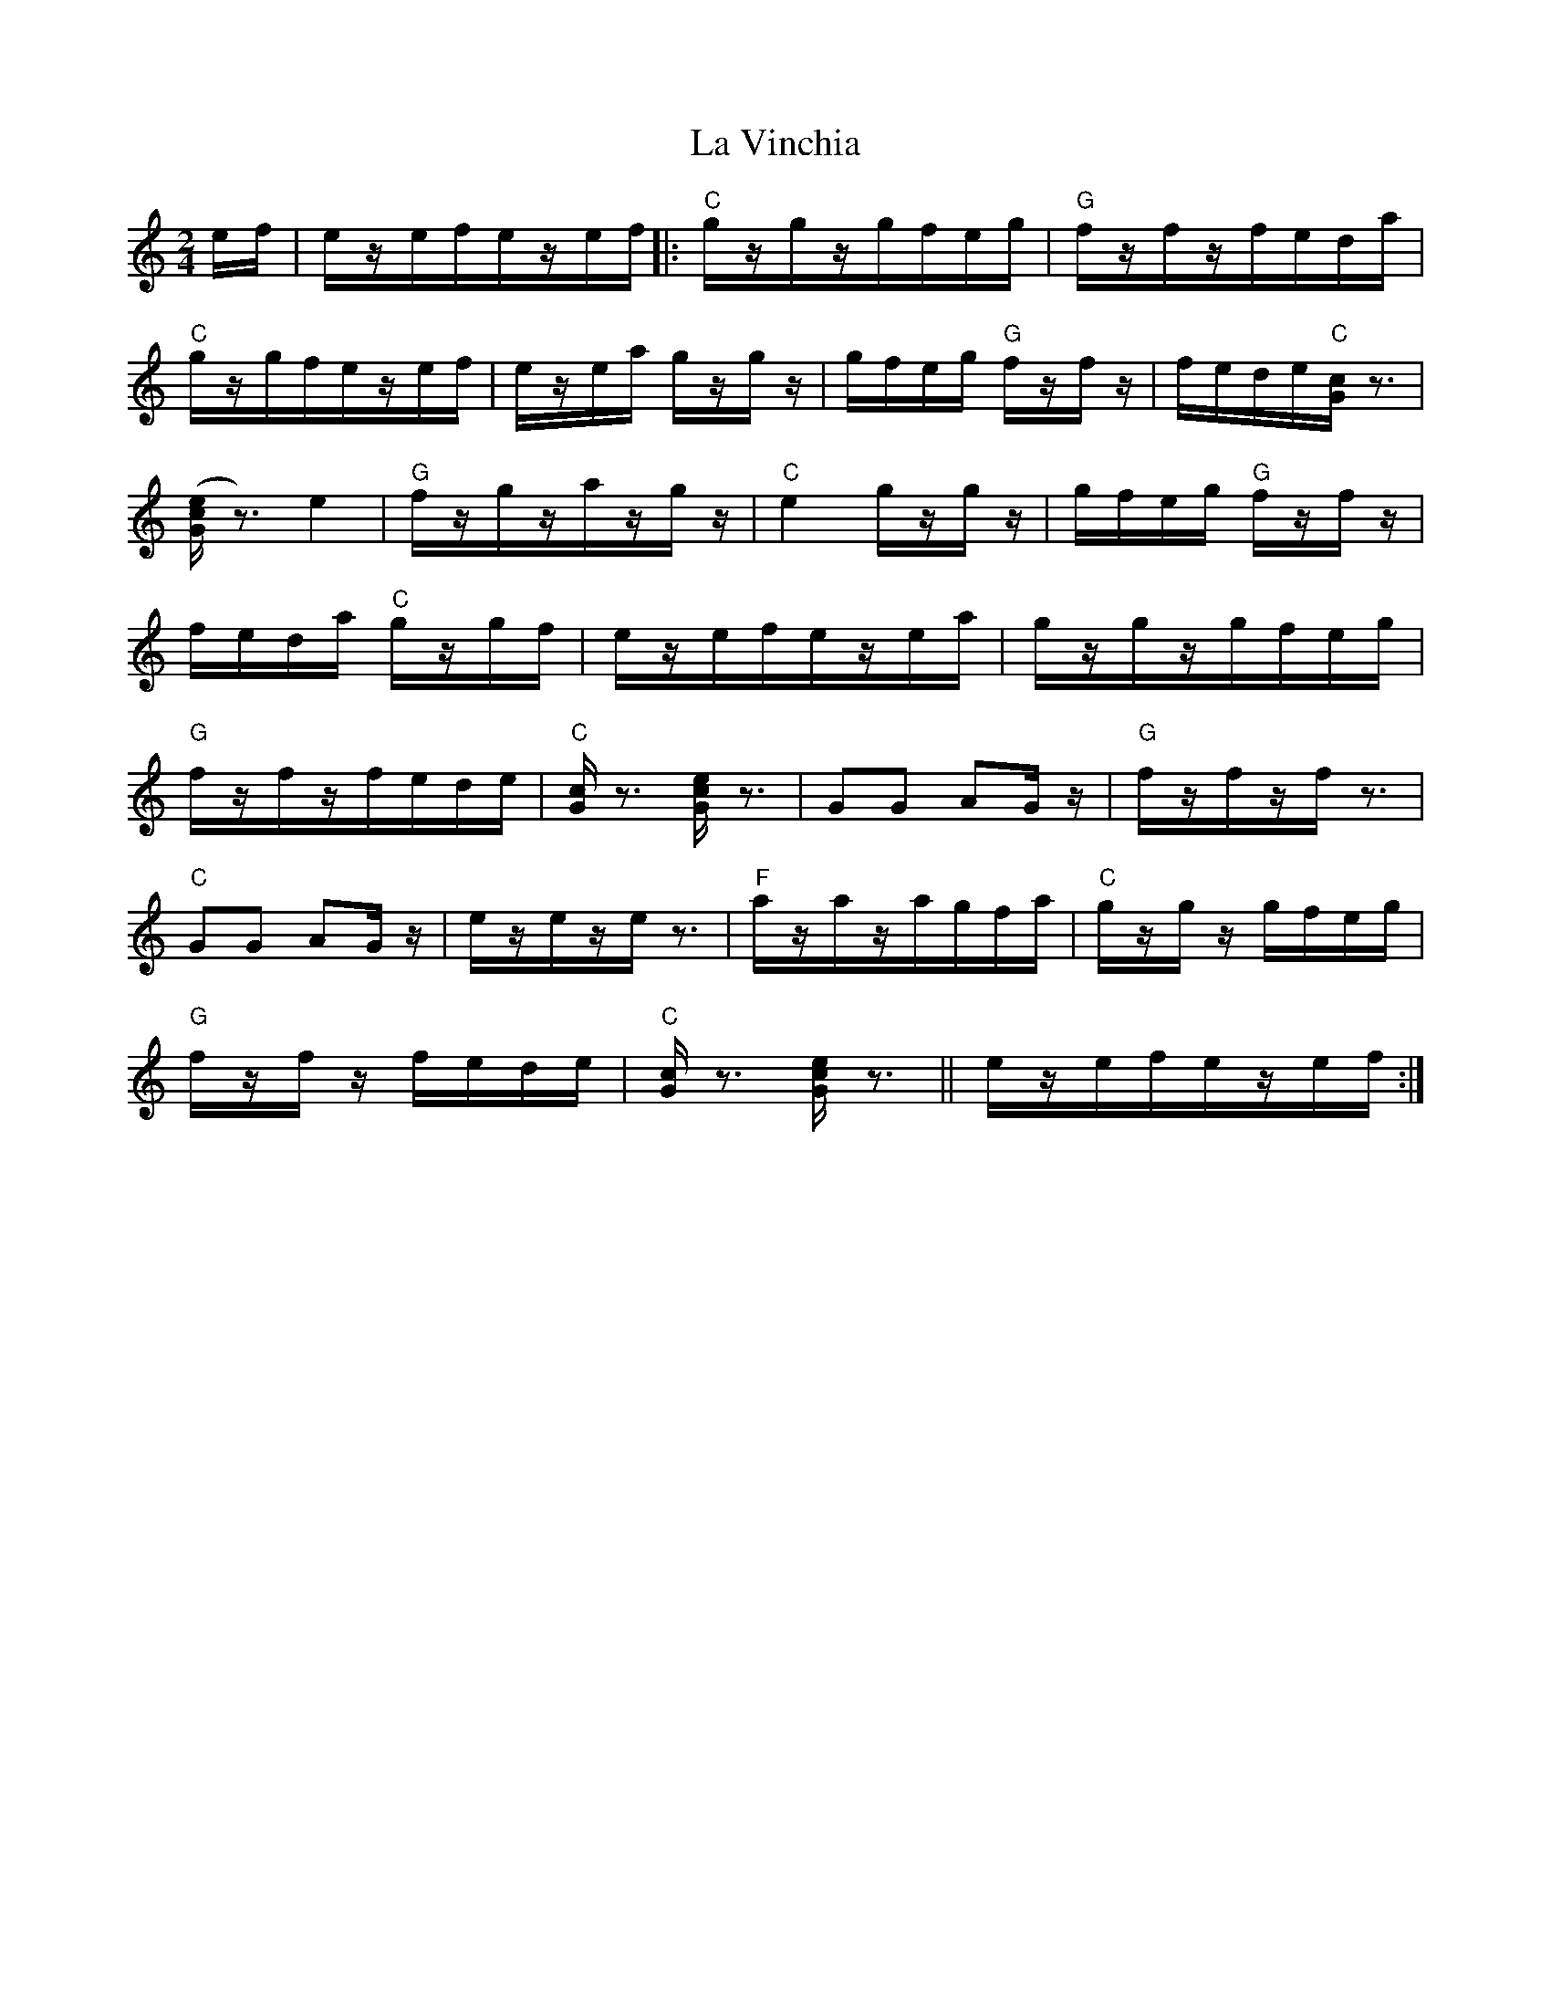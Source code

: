 X: 22343
T: La Vinchia
R: polka
M: 2/4
K: Cmajor
ef|ezefezef|:"C"gzgzgfeg|"G"fzfzfeda|
"C"gzgfezef|ezea gzgz|gfeg "G"fzfz|fede"C"[cG] z3|
([Gce]z3) e4|"G"fzgzazgz|"C"e4 gzgz|gfeg "G"fzfz|
feda "C"gzgf|ezefezea|gzgzgfeg|
"G"fzfzfede|"C"[Gc]z3 [Gce]z3|G2G2 A2Gz|"G"fzfzfz3|
"C"G2G2 A2Gz|ezezez3|"F"azazagfa|"C"gzgz gfeg|
"G"fzfz fede|"C"[Gc]z3 [Gce]z3||ezefezef:|

